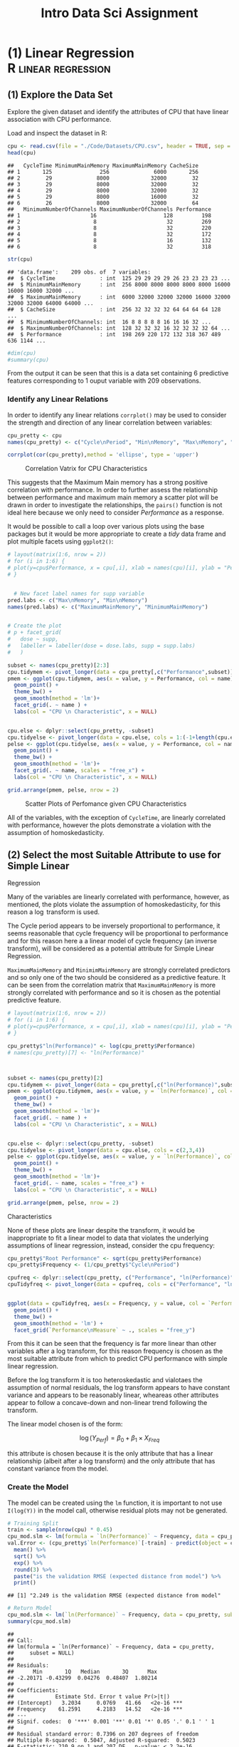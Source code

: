 #+TITLE: Intro Data Sci Assignment
#+INFOJS_OPT: view:info toc:3

* (1) Linear Regression                                 :R:linear:regression:
  :PROPERTIES:
  :CUSTOM_ID: question-1
  :END:

** (1) Explore the Data Set
   :PROPERTIES:
   :CUSTOM_ID: explore-the-data-set
   :END:

Explore the given dataset and identify the attributes of CPU that have
linear association with CPU performance.

Load and inspect the dataset in R:

#+BEGIN_SRC R
  cpu <- read.csv(file = "./Code/Datasets/CPU.csv", header = TRUE, sep = ",")
  head(cpu)
#+END_SRC

#+BEGIN_EXAMPLE
  ##   CycleTime MinimumMainMemory MaximumMainMemory CacheSize
  ## 1       125               256              6000       256
  ## 2        29              8000             32000        32
  ## 3        29              8000             32000        32
  ## 4        29              8000             32000        32
  ## 5        29              8000             16000        32
  ## 6        26              8000             32000        64
  ##   MinimumNumberOfChannels MaximumNumberOfChannels Performance
  ## 1                      16                     128         198
  ## 2                       8                      32         269
  ## 3                       8                      32         220
  ## 4                       8                      32         172
  ## 5                       8                      16         132
  ## 6                       8                      32         318
#+END_EXAMPLE

#+BEGIN_SRC R
  str(cpu)
#+END_SRC

#+BEGIN_EXAMPLE
  ## 'data.frame':    209 obs. of  7 variables:
  ##  $ CycleTime              : int  125 29 29 29 29 26 23 23 23 23 ...
  ##  $ MinimumMainMemory      : int  256 8000 8000 8000 8000 8000 16000 16000 16000 32000 ...
  ##  $ MaximumMainMemory      : int  6000 32000 32000 32000 16000 32000 32000 32000 64000 64000 ...
  ##  $ CacheSize              : int  256 32 32 32 32 64 64 64 64 128 ...
  ##  $ MinimumNumberOfChannels: int  16 8 8 8 8 8 16 16 16 32 ...
  ##  $ MaximumNumberOfChannels: int  128 32 32 32 16 32 32 32 32 64 ...
  ##  $ Performance            : int  198 269 220 172 132 318 367 489 636 1144 ...
#+END_EXAMPLE

#+BEGIN_SRC R
  #dim(cpu)
  #summary(cpu)
#+END_SRC

From the output it can be seen that this is a data set containing 6
predictive features corresponding to 1 ouput variable with 209
observations.

*** Identify any Linear Relations
    :PROPERTIES:
    :CUSTOM_ID: identify-any-linear-relations
    :END:

In order to identify any linear relations =corrplot()= may be used to
consider the strength and direction of any linear correlation between
variables:

#+BEGIN_SRC R
  cpu_pretty <- cpu
  names(cpu_pretty) <- c("Cycle\nPeriod", "Min\nMemory", "Max\nMemory", "Cache", "Min\nChannels", "Max\nChannels", "Performance")

  corrplot(cor(cpu_pretty),method = 'ellipse', type = 'upper')
#+END_SRC

#+CAPTION: Correlation Vatrix for CPU Characteristics
[[file:SecAssignment_files/figure-html/corrplot-1.png]]

This suggests that the Maximum Main memory has a strong positive
correlation with performance. In order to further assess the
relationship between performance and maximum main memory a scatter plot
will be drawn in order to investigate the relationships, the =pairs()=
function is not ideal here because we only need to consider
/Performance/ as a response.

It would be possible to call a loop over various plots using the base
packages but it would be more appropriate to create a /tidy/ data frame
and plot multiple facets using =ggplot2()=:

#+BEGIN_SRC R
  # layout(matrix(1:6, nrow = 2))
  # for (i in 1:6) {
  # plot(y=cpu$Performance, x = cpu[,i], xlab = names(cpu)[i], ylab = "Performance")
  # }


    # New facet label names for supp variable
  pred.labs <- c("Max\nMemory", "Min\nMemory")
  names(pred.labs) <- c("MaximumMainMemory", "MinimumMainMemory")


  # Create the plot
  # p + facet_grid(
  #   dose ~ supp, 
  #   labeller = labeller(dose = dose.labs, supp = supp.labs)
  #   )

  subset <- names(cpu_pretty)[2:3]
  cpu.tidymem <- pivot_longer(data = cpu_pretty[,c("Performance",subset)], cols = subset )
  pmem <- ggplot(cpu.tidymem, aes(x = value, y = Performance, col = name)) +
    geom_point() + 
    theme_bw() +
    geom_smooth(method = 'lm')+
    facet_grid(. ~ name ) +
    labs(col = "CPU \n Characteristic", x = NULL)


  cpu.else <- dplyr::select(cpu_pretty, -subset)
  cpu.tidyelse <- pivot_longer(data = cpu.else, cols = 1:(-1+length(cpu.else)))
  pelse <- ggplot(cpu.tidyelse, aes(x = value, y = Performance, col = name)) +
    geom_point() + 
    theme_bw() +
    geom_smooth(method = 'lm')+
    facet_grid(. ~ name, scales = "free_x") + 
    labs(col = "CPU \n Characteristic", x = NULL)

  grid.arrange(pmem, pelse, nrow = 2)
#+END_SRC

#+CAPTION: Scatter Plots of Perfomance given CPU Characteristics
[[file:SecAssignment_files/figure-html/sp-1.png]]

All of the variables, with the exception of =CycleTime=, are linearly
correlated with performance, however the plots demonstrate a violation
with the assumption of homoskedasticity.

** (2) Select the most Suitable Attribute to use for Simple Linear
Regression
   :PROPERTIES:
   :CUSTOM_ID: select-the-most-suitable-attribute-to-use-for-simple-linear-regression
   :END:

Many of the variables are linearly correlated with performance, however,
as mentioned, the plots violate the assumption of homoskedasticity, for
this reason a $\log$ transform is used.

The Cycle period appears to be inversely proportional to performance, it
seems reasonable that cycle frequency will be proportional to
performance and for this reason here a a linear model of cycle frequency
(an inverse transform), will be considered as a potential attribute for
Simple Linear Regression.

=MaximumMainMemory= and =MinimimMainMemory= are strongly correlated
predictors and so only one of the two should be considered as a
predictive feature. It can be seen from the correlation matrix that
=MaximumMainMemory= is more strongly correlated with performance and so
it is chosen as the potential predictive feature.

#+BEGIN_SRC R
  # layout(matrix(1:6, nrow = 2))
  # for (i in 1:6) {
  # plot(y=cpu$Performance, x = cpu[,i], xlab = names(cpu)[i], ylab = "Performance")
  # }

  cpu_pretty$"ln(Performance)" <- log(cpu_pretty$Performance)
  # names(cpu_pretty)[7] <- "ln(Performance)"



  subset <- names(cpu_pretty)[2]
  cpu.tidymem <- pivot_longer(data = cpu_pretty[,c("ln(Performance)",subset)], cols = subset )
  pmem <- ggplot(cpu.tidymem, aes(x = value, y = `ln(Performance)`, col = name)) +
    geom_point() + 
    theme_bw() +
    geom_smooth(method = 'lm')+
    facet_grid(. ~ name ) +
    labs(col = "CPU \n Characteristic", x = NULL)


  cpu.else <- dplyr::select(cpu_pretty, -subset)
  cpu.tidyelse <- pivot_longer(data = cpu.else, cols = c(2,3,4))
  pelse <- ggplot(cpu.tidyelse, aes(x = value, y = `ln(Performance)`, col = name)) +
    geom_point() + 
    theme_bw() +
    geom_smooth(method = 'lm')+
    facet_grid(. ~ name, scales = "free_x") + 
    labs(col = "CPU \n Characteristic", x = NULL)

  grid.arrange(pmem, pelse, nrow = 2)
#+END_SRC

#+CAPTION: Scatter Plot of Log-Scaled Perfomance over CPU
Characteristics
[[file:SecAssignment_files/figure-html/splog-1.png]]

None of these plots are linear despite the transform, it would be
inappropriate to fit a linear model to data that violates the underlying
assumptions of linear regression, instead, consider the cpu frequency:

#+BEGIN_SRC R
  cpu_pretty$"Root Performance" <- sqrt(cpu_pretty$Performance)
  cpu_pretty$Frequency <- (1/cpu_pretty$"Cycle\nPeriod")

  cpufreq <- dplyr::select(cpu_pretty, c("Performance", "ln(Performance)", "Frequency"))
  cpuTidyfreq <- pivot_longer(data = cpufreq, cols = c("Performance", "ln(Performance)"), names_to = "Performance\nMeasure")


  ggplot(data = cpuTidyfreq, aes(x = Frequency, y = value, col = `Performance\nMeasure`)) +
    geom_point() +
    theme_bw() +
    geom_smooth(method = 'lm') +
    facet_grid(`Performance\nMeasure` ~ ., scales = "free_y")
#+END_SRC

[[file:SecAssignment_files/figure-html/unnamed-chunk-2-1.png]]

From this it can be seen that the frequency is far more linear than
other variables after a log transform, for this reason frequency is
chosen as the most suitable attribute from which to predict CPU
performance with simple linear regression.

Before the log transform it is too heteroskedastic and vialotaes the
assumption of normal residuals, the log transform appears to have
constant variance and appears to be reasonably linear, wheareas other
attributes appear to follow a concave-down and non-linear trend
following the transform.

The linear model chosen is of the form:

$$
\log{\left( Y_{Perf}\right)} = \beta_0 + \beta_1 \times X_{Freq}
$$

this attribute is chosen because it is the only attribute that has a
linear relationship (albeit after a log transform) and the only
attribute that has constant variance from the model.

*** Create the Model
    :PROPERTIES:
    :CUSTOM_ID: create-the-model
    :END:

The model can be created using the =lm= function, it is important to not
use =I(log(Y))= in the model call, otherwise residual plots may not be
generated.

#+BEGIN_SRC R
  # Training Split
  train <- sample(nrow(cpu) * 0.45)
  cpu_mod.slm <- lm(formula = `ln(Performance)` ~ Frequency, data = cpu_pretty, subset = train)
  val.Error <- (cpu_pretty$`ln(Performance)`[-train] - predict(object = cpu_mod.slm, newdata = cpu_pretty[-train,]))^2 %>%
    mean() %>% 
    sqrt() %>% 
    exp() %>% 
    round(3) %>% 
    paste("is the validation RMSE (expected distance from model") %>% 
    print()
#+END_SRC

#+BEGIN_EXAMPLE
  ## [1] "2.249 is the validation RMSE (expected distance from model"
#+END_EXAMPLE

#+BEGIN_SRC R
  # Return Model
  cpu_mod.slm <- lm(`ln(Performance)` ~ Frequency, data = cpu_pretty, subset = NULL)
  summary(cpu_mod.slm)
#+END_SRC

#+BEGIN_EXAMPLE
  ## 
  ## Call:
  ## lm(formula = `ln(Performance)` ~ Frequency, data = cpu_pretty, 
  ##     subset = NULL)
  ## 
  ## Residuals:
  ##      Min       1Q   Median       3Q      Max 
  ## -2.20171 -0.43299  0.04276  0.48407  1.80214 
  ## 
  ## Coefficients:
  ##             Estimate Std. Error t value Pr(>|t|)    
  ## (Intercept)   3.2034     0.0769   41.66   <2e-16 ***
  ## Frequency    61.2591     4.2183   14.52   <2e-16 ***
  ## ---
  ## Signif. codes:  0 '***' 0.001 '**' 0.01 '*' 0.05 '.' 0.1 ' ' 1
  ## 
  ## Residual standard error: 0.7396 on 207 degrees of freedom
  ## Multiple R-squared:  0.5047, Adjusted R-squared:  0.5023 
  ## F-statistic: 210.9 on 1 and 207 DF,  p-value: < 2.2e-16
#+END_EXAMPLE

Which provides that the specific model, in this case, is:

$$
\log_e\left( Y_{Perf}   \right) = 3.2034 + 61.26 \times X_{Freq}
$$

The intercept and slope are both highly significant p-values, indicating
that the probability of incorrectly rejecting the null hypothesis, that
there is no linear relationship between frequency and performance
(presuming that the linear assumptions are valid, which they appear to
be), given that the other predictive features are constant, is very low.

This model is accpeted because all the coefficients are significant, and
the expected validation error is only 0.8, where as the standard
deviation of the performance variable is 160. The $R$-squared value is
quite poor (a measurement of the proportion of variance explained by the
model), which indicates that there is potentially a better model for the
data.

#+BEGIN_SRC R
  sd(cpu$Performance)
#+END_SRC

#+BEGIN_EXAMPLE
  ## [1] 160.8306
#+END_EXAMPLE

** (3) Model the Performance using Multiple Linear Regression
   :PROPERTIES:
   :CUSTOM_ID: model-the-performance-using-multiple-linear-regression
   :END:

From the correlation plot @ref(fig:corrplot) it can be seen that the
following are strongly postively correlated with CPU performance:

- Minimum Main Memory
- Maximum Main Memory

While the following are weakly correlated with CPU performance.

- Cache Size
- Minimum Channels
- Maximum Channels

Are weakly correlated with CPU performance.

=Cycletime= is very weakly negatively correlated with performance and
may not be useful predictor of performance, however from before it is
clear that frequency is indeed a strongly correlated predictor of
performance and will hence be included in any predictive model.

*** Collinearity
    :PROPERTIES:
    :CUSTOM_ID: collinearity
    :END:

The minimum and maximum amount of memory appear to be strongly
positively correlated, indicating that it may be appropriate to consider
only one of those two variables in a model, similar mutlicolinearity is
observed between maximum and minimum channels.

In order to assess multi-collinearity the /variance inflation factors/
(/VIF/) [fn:1] will be calculated for every term of a linear model, a
VIF value that exceeds 5 indicates a problematic amount of collinearity.

*** Linearity
    :PROPERTIES:
    :CUSTOM_ID: linearity
    :END:

Although the /Pearson Correlation Coefficient/ measures the strength of
the linear relationship between variables, the data may have a
non-linear tendency that may compromise the model's capacity to
forecast, this can be seen from the scatter plots at @ref(sp:corrplot),
this could potentially be overcome with a concave transform, such as a
log-transform, this will be considered after fitting the model by
analysing the residuals.

*** Feature Interaction
    :PROPERTIES:
    :CUSTOM_ID: feature-interaction
    :END:

A cpu with a higher frequency (i.e. a lower value for =CycleTime=) may
benefit more significantly from more memory and more channels, hence we
will consider the following interaction terms in a mulitple linear
regression:

- Max Memory and Frequency
- Max Channels and Frequency
- Max Channels, Max Memory and Frequency.

*** Fit the Model
    :PROPERTIES:
    :CUSTOM_ID: fit-the-model
    :END:

Backward elimination will be implemented in order to choose the model.

#+BEGIN_SRC R
  cpu$Frequency <- cpu$CycleTime^-1
  cpu_mod.mlm <- lm(Performance ~ . -CycleTime + I(MaximumNumberOfChannels * MaximumMainMemory * Frequency)  + I(MaximumNumberOfChannels * Frequency) + I( MaximumMainMemory * Frequency)   , data = cpu)
  summary(cpu_mod.mlm)
#+END_SRC

#+BEGIN_EXAMPLE
  ## 
  ## Call:
  ## lm(formula = Performance ~ . - CycleTime + I(MaximumNumberOfChannels * 
  ##     MaximumMainMemory * Frequency) + I(MaximumNumberOfChannels * 
  ##     Frequency) + I(MaximumMainMemory * Frequency), data = cpu)
  ## 
  ## Residuals:
  ##      Min       1Q   Median       3Q      Max 
  ## -148.536  -12.912   -0.918   12.896  213.929 
  ## 
  ## Coefficients:
  ##                                                              Estimate
  ## (Intercept)                                                 1.194e+01
  ## MinimumMainMemory                                           1.327e-02
  ## MaximumMainMemory                                           1.602e-03
  ## CacheSize                                                   7.876e-01
  ## MinimumNumberOfChannels                                     4.696e-01
  ## MaximumNumberOfChannels                                    -5.654e-01
  ## Frequency                                                  -1.373e+03
  ## I(MaximumNumberOfChannels * MaximumMainMemory * Frequency)  9.272e-04
  ## I(MaximumNumberOfChannels * Frequency)                      7.703e+01
  ## I(MaximumMainMemory * Frequency)                            3.776e-02
  ##                                                            Std. Error
  ## (Intercept)                                                 6.686e+00
  ## MinimumMainMemory                                           1.521e-03
  ## MaximumMainMemory                                           6.262e-04
  ## CacheSize                                                   9.486e-02
  ## MinimumNumberOfChannels                                     6.948e-01
  ## MaximumNumberOfChannels                                     2.601e-01
  ## Frequency                                                   5.747e+02
  ## I(MaximumNumberOfChannels * MaximumMainMemory * Frequency)  4.511e-04
  ## I(MaximumNumberOfChannels * Frequency)                      3.428e+01
  ## I(MaximumMainMemory * Frequency)                            2.657e-02
  ##                                                            t value
  ## (Intercept)                                                  1.785
  ## MinimumMainMemory                                            8.722
  ## MaximumMainMemory                                            2.559
  ## CacheSize                                                    8.303
  ## MinimumNumberOfChannels                                      0.676
  ## MaximumNumberOfChannels                                     -2.174
  ## Frequency                                                   -2.389
  ## I(MaximumNumberOfChannels * MaximumMainMemory * Frequency)   2.056
  ## I(MaximumNumberOfChannels * Frequency)                       2.247
  ## I(MaximumMainMemory * Frequency)                             1.421
  ##                                                            Pr(>|t|)    
  ## (Intercept)                                                  0.0757 .  
  ## MinimumMainMemory                                          1.09e-15 ***
  ## MaximumMainMemory                                            0.0113 *  
  ## CacheSize                                                  1.54e-14 ***
  ## MinimumNumberOfChannels                                      0.5000    
  ## MaximumNumberOfChannels                                      0.0309 *  
  ## Frequency                                                    0.0178 *  
  ## I(MaximumNumberOfChannels * MaximumMainMemory * Frequency)   0.0411 *  
  ## I(MaximumNumberOfChannels * Frequency)                       0.0257 *  
  ## I(MaximumMainMemory * Frequency)                             0.1568    
  ## ---
  ## Signif. codes:  0 '***' 0.001 '**' 0.01 '*' 0.05 '.' 0.1 ' ' 1
  ## 
  ## Residual standard error: 38.7 on 199 degrees of freedom
  ## Multiple R-squared:  0.9446, Adjusted R-squared:  0.9421 
  ## F-statistic:   377 on 9 and 199 DF,  p-value: < 2.2e-16
#+END_EXAMPLE

The least significant predictor is the variable =MinimimMainMemory=,
this could be explained by intercorrelation between terms. Before
proceeding the /variable inflation factor/ will be considered, this can
be acheived by using the =car::vif()= function on a model.

#+BEGIN_SRC R
  library(car)
  vif(cpu_mod.mlm)
#+END_SRC

#+BEGIN_EXAMPLE
  ##                                          MinimumMainMemory 
  ##                                                   4.836088 
  ##                                          MaximumMainMemory 
  ##                                                   7.488001 
  ##                                                  CacheSize 
  ##                                                   2.062585 
  ##                                    MinimumNumberOfChannels 
  ##                                                   3.115217 
  ##                                    MaximumNumberOfChannels 
  ##                                                   6.350779 
  ##                                                  Frequency 
  ##                                                   6.779859 
  ## I(MaximumNumberOfChannels * MaximumMainMemory * Frequency) 
  ##                                                  44.904601 
  ##                     I(MaximumNumberOfChannels * Frequency) 
  ##                                                  75.619039 
  ##                           I(MaximumMainMemory * Frequency) 
  ##                                                  19.576037
#+END_EXAMPLE

Typically a VIF above 10 indicates a problematic amount of colinearity,
before we may commence with backwards elimination it will be necessary
to remove colinear interaction factors and then consider combining
remaining colinear factors into combined predictor.

The Interaction term of channels and frequency has the highest VIF so it
will be removed first:

#+BEGIN_SRC R
  cpu_mod.mlm <- lm(Performance ~ . -CycleTime + I(MaximumNumberOfChannels * MaximumMainMemory * Frequency) + I( MaximumMainMemory * Frequency)   , data = cpu) 
  vif(cpu_mod.mlm)
#+END_SRC

#+BEGIN_EXAMPLE
  ##                                          MinimumMainMemory 
  ##                                                   4.834693 
  ##                                          MaximumMainMemory 
  ##                                                   7.295421 
  ##                                                  CacheSize 
  ##                                                   1.996105 
  ##                                    MinimumNumberOfChannels 
  ##                                                   2.092357 
  ##                                    MaximumNumberOfChannels 
  ##                                                   2.865647 
  ##                                                  Frequency 
  ##                                                   3.498502 
  ## I(MaximumNumberOfChannels * MaximumMainMemory * Frequency) 
  ##                                                   4.333099 
  ##                           I(MaximumMainMemory * Frequency) 
  ##                                                  19.421320
#+END_EXAMPLE

#+BEGIN_SRC R
  # summary(cpu_mod.mlm)
#+END_SRC

The interaction term of =MaximumMainMemory= and =Frequency= has too high
a =VIF()= factor, so that will be removed:

#+BEGIN_SRC R
  cpu_mod.mlm <- lm(Performance ~ . -CycleTime + I(MaximumNumberOfChannels * MaximumMainMemory * Frequency)  , data = cpu) 
  vif(cpu_mod.mlm)
#+END_SRC

#+BEGIN_EXAMPLE
  ##                                          MinimumMainMemory 
  ##                                                   3.169999 
  ##                                          MaximumMainMemory 
  ##                                                   4.302255 
  ##                                                  CacheSize 
  ##                                                   1.897146 
  ##                                    MinimumNumberOfChannels 
  ##                                                   2.074288 
  ##                                    MaximumNumberOfChannels 
  ##                                                   2.773799 
  ##                                                  Frequency 
  ##                                                   2.226321 
  ## I(MaximumNumberOfChannels * MaximumMainMemory * Frequency) 
  ##                                                   2.931035
#+END_EXAMPLE

#+BEGIN_SRC R
  # summary(cpu_mod.mlm)
#+END_SRC

The VIF factors are sufficiently low, despite the correlation between
maximum and minimum memory, the sufficiently low VIF values indicate
that there is iinsufficient evidence to remove minimum memory on the
grounds of colinearity and the term will not be removed.

A VIF factor of 4 is still somewhat high, however it would be
inappropriate to exclude either variable because having a low minimum
memory is qualitatively different from having a low maximum memory, a
poor configuration of CPU is indicative poor performance and hence the
variables should remain unaltered.

#+BEGIN_SRC R
  cpu_mod.mlm %>% summary()
#+END_SRC

#+BEGIN_EXAMPLE
  ## 
  ## Call:
  ## lm(formula = Performance ~ . - CycleTime + I(MaximumNumberOfChannels * 
  ##     MaximumMainMemory * Frequency), data = cpu)
  ## 
  ## Residuals:
  ##      Min       1Q   Median       3Q      Max 
  ## -158.832  -11.365   -1.345   13.350  226.565 
  ## 
  ## Coefficients:
  ##                                                              Estimate
  ## (Intercept)                                                 1.689e+00
  ## MinimumMainMemory                                           1.431e-02
  ## MaximumMainMemory                                           1.862e-03
  ## CacheSize                                                   8.004e-01
  ## MinimumNumberOfChannels                                     1.429e+00
  ## MaximumNumberOfChannels                                    -1.708e-01
  ## Frequency                                                  -1.693e+02
  ## I(MaximumNumberOfChannels * MaximumMainMemory * Frequency)  1.988e-03
  ##                                                            Std. Error
  ## (Intercept)                                                 4.944e+00
  ## MinimumMainMemory                                           1.246e-03
  ## MaximumMainMemory                                           4.800e-04
  ## CacheSize                                                   9.200e-02
  ## MinimumNumberOfChannels                                     5.734e-01
  ## MaximumNumberOfChannels                                     1.738e-01
  ## Frequency                                                   3.331e+02
  ## I(MaximumNumberOfChannels * MaximumMainMemory * Frequency)  1.165e-04
  ##                                                            t value
  ## (Intercept)                                                  0.342
  ## MinimumMainMemory                                           11.485
  ## MaximumMainMemory                                            3.879
  ## CacheSize                                                    8.700
  ## MinimumNumberOfChannels                                      2.492
  ## MaximumNumberOfChannels                                     -0.983
  ## Frequency                                                   -0.508
  ## I(MaximumNumberOfChannels * MaximumMainMemory * Frequency)  17.062
  ##                                                            Pr(>|t|)    
  ## (Intercept)                                                0.733031    
  ## MinimumMainMemory                                           < 2e-16 ***
  ## MaximumMainMemory                                          0.000142 ***
  ## CacheSize                                                  1.19e-15 ***
  ## MinimumNumberOfChannels                                    0.013498 *  
  ## MaximumNumberOfChannels                                    0.326994    
  ## Frequency                                                  0.611711    
  ## I(MaximumNumberOfChannels * MaximumMainMemory * Frequency)  < 2e-16 ***
  ## ---
  ## Signif. codes:  0 '***' 0.001 '**' 0.01 '*' 0.05 '.' 0.1 ' ' 1
  ## 
  ## Residual standard error: 39.14 on 201 degrees of freedom
  ## Multiple R-squared:  0.9428, Adjusted R-squared:  0.9408 
  ## F-statistic: 473.1 on 7 and 201 DF,  p-value: < 2.2e-16
#+END_EXAMPLE

The term =Frequency= is not significant and so it will be removed from
the model:

#+BEGIN_SRC R
  cpu_mod.mlm <- lm(Performance ~ . -Frequency -CycleTime + I(MaximumNumberOfChannels * MaximumMainMemory * Frequency)  , data = cpu) 
  #vif(cpu_mod.mlm)
   summary(cpu_mod.mlm)
#+END_SRC

#+BEGIN_EXAMPLE
  ## 
  ## Call:
  ## lm(formula = Performance ~ . - Frequency - CycleTime + I(MaximumNumberOfChannels * 
  ##     MaximumMainMemory * Frequency), data = cpu)
  ## 
  ## Residuals:
  ##     Min      1Q  Median      3Q     Max 
  ## -158.42  -11.51   -1.13   14.02  222.10 
  ## 
  ## Coefficients:
  ##                                                              Estimate
  ## (Intercept)                                                 0.7551310
  ## MinimumMainMemory                                           0.0141224
  ## MaximumMainMemory                                           0.0018003
  ## CacheSize                                                   0.7946907
  ## MinimumNumberOfChannels                                     1.3862559
  ## MaximumNumberOfChannels                                    -0.1589160
  ## I(MaximumNumberOfChannels * MaximumMainMemory * Frequency)  0.0019897
  ##                                                            Std. Error
  ## (Intercept)                                                 4.5817350
  ## MinimumMainMemory                                           0.0011895
  ## MaximumMainMemory                                           0.0004635
  ## CacheSize                                                   0.0911478
  ## MinimumNumberOfChannels                                     0.5661210
  ## MaximumNumberOfChannels                                     0.1719460
  ## I(MaximumNumberOfChannels * MaximumMainMemory * Frequency)  0.0001163
  ##                                                            t value
  ## (Intercept)                                                  0.165
  ## MinimumMainMemory                                           11.873
  ## MaximumMainMemory                                            3.884
  ## CacheSize                                                    8.719
  ## MinimumNumberOfChannels                                      2.449
  ## MaximumNumberOfChannels                                     -0.924
  ## I(MaximumNumberOfChannels * MaximumMainMemory * Frequency)  17.109
  ##                                                            Pr(>|t|)    
  ## (Intercept)                                                0.869256    
  ## MinimumMainMemory                                           < 2e-16 ***
  ## MaximumMainMemory                                          0.000139 ***
  ## CacheSize                                                  1.03e-15 ***
  ## MinimumNumberOfChannels                                    0.015190 *  
  ## MaximumNumberOfChannels                                    0.356474    
  ## I(MaximumNumberOfChannels * MaximumMainMemory * Frequency)  < 2e-16 ***
  ## ---
  ## Signif. codes:  0 '***' 0.001 '**' 0.01 '*' 0.05 '.' 0.1 ' ' 1
  ## 
  ## Residual standard error: 39.07 on 202 degrees of freedom
  ## Multiple R-squared:  0.9427, Adjusted R-squared:  0.941 
  ## F-statistic: 553.9 on 6 and 202 DF,  p-value: < 2.2e-16
#+END_EXAMPLE

The term =MaximumNumberOfChannels= is not significant and so it will be
removed from the model:

#+BEGIN_SRC R
  cpu_mod.mlm <- lm(Performance ~ . -MaximumNumberOfChannels -Frequency -CycleTime + I(MaximumNumberOfChannels * MaximumMainMemory * Frequency)  , data = cpu) 
  #vif(cpu_mod.mlm)
   summary(cpu_mod.mlm)
#+END_SRC

#+BEGIN_EXAMPLE
  ## 
  ## Call:
  ## lm(formula = Performance ~ . - MaximumNumberOfChannels - Frequency - 
  ##     CycleTime + I(MaximumNumberOfChannels * MaximumMainMemory * 
  ##     Frequency), data = cpu)
  ## 
  ## Residuals:
  ##      Min       1Q   Median       3Q      Max 
  ## -155.673  -11.509   -0.239   13.303  224.823 
  ## 
  ## Coefficients:
  ##                                                              Estimate
  ## (Intercept)                                                -7.778e-01
  ## MinimumMainMemory                                           1.449e-02
  ## MaximumMainMemory                                           1.770e-03
  ## CacheSize                                                   7.722e-01
  ## MinimumNumberOfChannels                                     1.193e+00
  ## I(MaximumNumberOfChannels * MaximumMainMemory * Frequency)  1.930e-03
  ##                                                            Std. Error
  ## (Intercept)                                                 4.269e+00
  ## MinimumMainMemory                                           1.122e-03
  ## MaximumMainMemory                                           4.621e-04
  ## CacheSize                                                   8.782e-02
  ## MinimumNumberOfChannels                                     5.261e-01
  ## I(MaximumNumberOfChannels * MaximumMainMemory * Frequency)  9.685e-05
  ##                                                            t value
  ## (Intercept)                                                 -0.182
  ## MinimumMainMemory                                           12.913
  ## MaximumMainMemory                                            3.829
  ## CacheSize                                                    8.793
  ## MinimumNumberOfChannels                                      2.269
  ## I(MaximumNumberOfChannels * MaximumMainMemory * Frequency)  19.930
  ##                                                            Pr(>|t|)    
  ## (Intercept)                                                0.855630    
  ## MinimumMainMemory                                           < 2e-16 ***
  ## MaximumMainMemory                                          0.000171 ***
  ## CacheSize                                                  6.24e-16 ***
  ## MinimumNumberOfChannels                                    0.024350 *  
  ## I(MaximumNumberOfChannels * MaximumMainMemory * Frequency)  < 2e-16 ***
  ## ---
  ## Signif. codes:  0 '***' 0.001 '**' 0.01 '*' 0.05 '.' 0.1 ' ' 1
  ## 
  ## Residual standard error: 39.05 on 203 degrees of freedom
  ## Multiple R-squared:  0.9425, Adjusted R-squared:  0.941 
  ## F-statistic:   665 on 5 and 203 DF,  p-value: < 2.2e-16
#+END_EXAMPLE

All Model terms are now significant so the model is accepted as a
potential model.

*** Find the Best Model
    :PROPERTIES:
    :CUSTOM_ID: find-the-best-model
    :END:

Backward elimination will not necessarily return the optimal model,
instead the method of /best subset selection/ should be used, which
involves choosing the best variables corresponding to a given model size
by way of the training error and then determining the best model size
using an adjusted-measurement of training error, 10-fold
cross-validation could also be used, however there exists the
possibility that no single model performs significantly better and it
would be more appropriate to instead consider using lasso regression,
this is outside the scope of this work and so instead the simplest model
that performs the best with respect to adjusted training error
measurements will be accepted.

**** Use the best subset selection
     :PROPERTIES:
     :CUSTOM_ID: use-the-best-subset-selection
     :END:

#+BEGIN_SRC R
  allMLM <- regsubsets(Performance ~ . -CycleTime, cpu)
  allMLMSum <- summary(allMLM)
#+END_SRC

Now take the the AIC, BIC and adjusted R-squared values as an estimate
of the model error

#+BEGIN_SRC R
  ErrorCrit <- tibble("preds" = (1:(ncol(cpu)-2)), "adjrsq" = allMLMSum$adjr2, "bic" = allMLMSum$bic, "cp"= allMLMSum$cp)
  ErrorCritSTD <- ErrorCrit
  ErrorCritSTD$adjrsq <- -(ErrorCritSTD$adjrsq-mean(ErrorCritSTD$adjrsq))/sd(ErrorCritSTD$adjrsq)
  ErrorCritSTD$bic <- (ErrorCritSTD$bic-mean(ErrorCritSTD$bic))/sd(ErrorCritSTD$bic)
  ErrorCritSTD$cp <- (ErrorCritSTD$cp-mean(ErrorCritSTD$cp))/sd(ErrorCritSTD$cp)


  allMLMSum$adjr2
#+END_SRC

#+BEGIN_EXAMPLE
  ## [1] 0.7435259 0.7981760 0.8444189 0.8567846 0.8563690 0.8557426
#+END_EXAMPLE

#+BEGIN_SRC R
  ErrorCrit.tidy <- pivot_longer(data = ErrorCrit, cols = c(adjrsq, bic, cp), names_to = "adjTrError")
  ErrorCrit.tidy <- pivot_longer(data = ErrorCritSTD, cols = c(adjrsq, bic, cp), names_to = "adjTrError")



  ErrorCrit.tidy$adjTrError[ErrorCrit.tidy$adjTrError=="adjrsq"] <- "Adjusted R-Squared"
  ErrorCrit.tidy$adjTrError[ErrorCrit.tidy$adjTrError=="bic"] <- "BIC"
  ErrorCrit.tidy$adjTrError[ErrorCrit.tidy$adjTrError=="cp"] <- "Cp"

  ggplot(ErrorCrit.tidy, aes(x= preds, y = value, col = adjTrError)) + 
    geom_point(size = 4) +
    geom_line() + 
    labs(x = "Number of Predictors" , y = "Standardised Training RSS" , col = "Adjusted Training Error", title = "Model Performance Given Parameters") +
    theme_classic() +
    geom_vline(xintercept = which.min(allMLMSum$bic), col = "IndianRed")
#+END_SRC

[[file:SecAssignment_files/figure-html/unnamed-chunk-13-1.png]]

This demonstrates that the best performing linear regression is the
model with 4 predictors, the predictors being:

#+BEGIN_SRC R
  coef(allMLM, 4) %>% signif(2)
#+END_SRC

#+BEGIN_EXAMPLE
  ##             (Intercept)       MinimumMainMemory       MaximumMainMemory 
  ##                -41.0000                  0.0150                  0.0053 
  ##               CacheSize MaximumNumberOfChannels 
  ##                  0.5900                  1.4000
#+END_EXAMPLE

and hence the model would be:

#+BEGIN_SRC R
  best.Mod.mlm <- lm(Performance ~ MinimumMainMemory + MaximumMainMemory + CacheSize + MaximumNumberOfChannels, cpu)
  summary(best.Mod.mlm)
#+END_SRC

#+BEGIN_EXAMPLE
  ## 
  ## Call:
  ## lm(formula = Performance ~ MinimumMainMemory + MaximumMainMemory + 
  ##     CacheSize + MaximumNumberOfChannels, data = cpu)
  ## 
  ## Residuals:
  ##     Min      1Q  Median      3Q     Max 
  ## -186.73  -26.08    8.27   26.99  402.87 
  ## 
  ## Coefficients:
  ##                           Estimate Std. Error t value Pr(>|t|)    
  ## (Intercept)             -40.982864   6.041898  -6.783 1.25e-10 ***
  ## MinimumMainMemory         0.014887   0.001815   8.202 2.61e-14 ***
  ## MaximumMainMemory         0.005330   0.000645   8.263 1.79e-14 ***
  ## CacheSize                 0.587097   0.135764   4.324 2.39e-05 ***
  ## MaximumNumberOfChannels   1.436179   0.210954   6.808 1.08e-10 ***
  ## ---
  ## Signif. codes:  0 '***' 0.001 '**' 0.01 '*' 0.05 '.' 0.1 ' ' 1
  ## 
  ## Residual standard error: 60.86 on 204 degrees of freedom
  ## Multiple R-squared:  0.8595, Adjusted R-squared:  0.8568 
  ## F-statistic: 312.1 on 4 and 204 DF,  p-value: < 2.2e-16
#+END_EXAMPLE

$$
Y_{\textsf{Perf}} = -40 + 0.015\times \textsf{MinMem}  + 0.0053 \times \textsf{MaxMem} + 0.59\times \textsf{Cache} + 1.4\times \textsf{MaxChannels}
$$

Despite the high performance of frequency for simple linear regression,
suprisingly, it is not a factor in the model, moreover, despite the
anticipated correlation between minimum memory and maximum memory they
are both factors in the best performing model, this is suprising,
however we will next consider interaction between memory and frequency
to see if that is a non-colinear and significant term.

*** Consider interaction terms
    :PROPERTIES:
    :CUSTOM_ID: consider-interaction-terms
    :END:

We may now wish to consider the interactoin term frequency and memory,
as it stands to reason that higher memory may offer more performance for
a cpu that has a higher frequency, moreover the three way interaction
term was significant previously and so an interaction term will by
considered:

#+BEGIN_SRC R
  Int.Mod <- lm(Performance ~ -CycleTime + MinimumMainMemory + MaximumMainMemory + CacheSize + MaximumNumberOfChannels + MaximumMainMemory:Frequency:MaximumNumberOfChannels, data = cpu)

  #vif(Int.Mod)
  newBIC <- (Int.Mod) %>% BIC()
  origBIC <- summary(regsubsets(Performance ~ . -CycleTime, cpu))$bic[4]
#+END_SRC

Adding the interaction term increased the adjusted training error from
-383.5184961 to 2161.5715357 and hence this interaction term is rejected
on the grounds that it does not improve the model performance on unseen
data as predicted by the BIC value.

Hence the accepted linear model remains unchanged.

** (d) Model Diagnostics                                    :ModelEvaluation:
   :PROPERTIES:
   :CUSTOM_ID: d-model-diagnostics
   :END:

The model should only be accepted if the residuals are normally
distributed, otherwise the error in the model will not be consistent
across the domain of the data, the model diagnostics may be previewed by
using =plot()= over the model:

#+BEGIN_SRC R
  layout(matrix(1:4, nrow = 2))
  plot(best.Mod.mlm)
#+END_SRC

[[file:SecAssignment_files/figure-html/unnamed-chunk-17-1.png]]

These plots are fairly poorly generated and so a better option would be
to use ggplot2.

*** ggplot2
    :PROPERTIES:
    :CUSTOM_ID: ggplot2
    :END:

An implementation for =ggplot2()= to plot model diagnostics has already
been diagnosed.[fn:2]

#+BEGIN_SRC R
  diagPlot<-function(model){
      p1<-ggplot(model, aes(.fitted, .resid))+geom_point(col = "IndianRed")
      p1<-p1+stat_smooth(method="loess", col = "Purple")+geom_hline(yintercept=0, col="red", linetype="dashed")
      p1<-p1+xlab("Fitted values")+ylab("Residuals")
      p1<-p1+ggtitle("Residual vs Fitted Plot")+theme_bw()
      
      p2<-ggplot(model, aes(qqnorm(.stdresid)[[1]], .stdresid))+geom_point(col = "IndianRed",na.rm = TRUE)
      p2<-p2+geom_abline(slope = 1, intercept = 0)+xlab("Theoretical Quantiles")+ylab("Standardized Residuals")
      p2<-p2+ggtitle("Normal Q-Q")+theme_bw()
      
      p3<-ggplot(model, aes(.fitted, sqrt(abs(.stdresid))))+geom_point(col = "IndianRed",na.rm=TRUE)
      p3<-p3+stat_smooth(method="loess",col = "Purple" , na.rm = TRUE)+xlab("Fitted Value")
      p3<-p3+ylab(expression(sqrt("|Standardized residuals|")))
      p3<-p3+ggtitle("Scale-Location")+theme_bw()
      
      p4<-ggplot(model, aes(seq_along(.cooksd), .cooksd))+geom_bar(stat="identity", position="identity")
      p4<-p4+xlab("Obs. Number")+ylab("Cook's distance")
      p4<-p4+ggtitle("Cook's distance")+theme_bw()
      
      p5<-ggplot(model, aes(.hat, .stdresid))+geom_point(col = "IndianRed", aes(size=.cooksd), na.rm=TRUE)
      p5<-p5+stat_smooth(method="loess",col = "Purple" , na.rm=TRUE)
      p5<-p5+xlab("Leverage")+ylab("Standardized Residuals")
      p5<-p5+ggtitle("Residual vs Leverage Plot")
      p5<-p5+scale_size_continuous("Cook's Distance", range=c(1,5))
      p5<-p5+theme_bw()+theme(legend.position="bottom")
      
      p6<-ggplot(model, aes(.hat, .cooksd))+geom_point(col = "IndianRed", na.rm=TRUE)+stat_smooth(method="loess",col = "Purple" , na.rm=TRUE)
      p6<-p6+xlab("Leverage hii")+ylab("Cook's Distance")
      p6<-p6+ggtitle("Cook's dist vs Leverage hii/(1-hii)")
      p6<-p6+geom_abline(slope=1, intercept = 0, color="gray", linetype="dashed")
      p6<-p6+theme_bw()
      
      return(list(rvfPlot=p1, qqPlot=p2, sclLocPlot=p3, cdPlot=p4, rvlevPlot=p5, cvlPlot=p6))
  }
#+END_SRC

#+BEGIN_SRC R
  diagArray <- function(model){
  grid.arrange(
  diagPlot(model)$rvfPlot,
  diagPlot(model)$qqPlot,
  diagPlot(model)$rvlevPlot,
  diagPlot(model)$cvlPlot)
  }

  diagArray(best.Mod.mlm)
#+END_SRC

[[file:SecAssignment_files/figure-html/unnamed-chunk-19-1.png]]

The residuals appear somewhat non-normal in the plot of the fitted
values against the model residuals, there appears to be a concave up
pattern in the residuals across the fitted values, the normal QQ plot
appears to deviate significantly from the line and there appears to be
values with high points of leverage.

It appears that the assumption of normally distributed residuals may be
violated.

** (5) Transform the data to overcome diagnostic issues.     :transformation:
   :PROPERTIES:
   :CUSTOM_ID: transform-the-data-to-overcome-diagnostic-issues.
   :END:

An appropriate transform for the data in order to adress the
non-normality of the residuals would be a concave transform of the
response.

#+BEGIN_SRC R
  cpu$rootPerformance <- sqrt(cpu$Performance)

  hist <- ggplot(cpu, aes(x = Performance)) +
    geom_histogram(binwidth = 80) +
    theme_classic() +
    labs(y = "Observations", title = "Histogram of Performance")

  loghist <- ggplot(cpu, aes(x = rootPerformance)) +
    geom_histogram(binwidth = 1) +
    theme_classic() +
    labs(y = "Observations", title = "Histogram of Performance", x = "Root-Performance")


  ggarrange(hist, loghist, ncol = 2)
#+END_SRC

[[file:SecAssignment_files/figure-html/unnamed-chunk-20-1.png]]

This clearly demonstrates log-normal response data, hence a
log-transform may be appropriate, however a log-transform significantly
compromises the normality of the residuals across the fitted data, and
hence a root-transform is used instead:

#+BEGIN_SRC R
  best.Mod.mlm <- lm(rootPerformance ~ MinimumMainMemory + MaximumMainMemory + CacheSize + MaximumNumberOfChannels, cpu)

  diagArray(best.Mod.mlm)
#+END_SRC

[[file:SecAssignment_files/figure-html/unnamed-chunk-21-1.png]]

The residuals, following the transform, are sufficiently normal in order
to accept the model, although the model appears to have a few points of
high leverage.

The optimal multiple linear regression model is hence:

$$
Y_{\textsf{Perf}} = -40 + 0.015\times \textsf{MinMem}  + 0.0053 \times \textsf{MaxMem} + 0.59\times \textsf{Cache} + 1.4\times \textsf{MaxChannels}
$$

* (2) Cross Validation                                           :regression:
  :PROPERTIES:
  :CUSTOM_ID: question-2
  :END:

** (1) Choose an appropriate polynomial attribute     :regression:polynomial:
   :PROPERTIES:
   :CUSTOM_ID: choose-an-appropriate-polynomial-attribute
   :END:

Select the most suitable attribute of CPU that can be used to predict
accurately the performance of CPU using Polynomial Regression.

*** Consider Cycle Time
    :PROPERTIES:
    :CUSTOM_ID: consider-cycle-time
    :END:

The plot at @ref(fig:sp) shows a very strong non-linear, possibly
directly inversely proprtional, relationship between CycleTime and
performance, for this reason it will be considered as an attribute for a
polynomial model.

By the nature of the strong visual relationship between Cycle Time and
performance, it will be considered as a potential attribute to predict
CPU performance using a polynomial model.

Create the various models

#+BEGIN_SRC R
  set.seed(2)
  maxdeg <- 15

  modsCT <- vector(mode = "list", length = maxdeg)
  modsCT[[1]] <- glm(Performance ~ I(1/CycleTime), data = cpu)
  names(modsCT)[1] <- "Hyperbolic"

  for(i in 1:maxdeg){
  modsCT[[i+1]] <-  glm(Performance ~ poly(CycleTime, i, raw = TRUE), data = cpu)
  names(modsCT)[i+1] <- paste("Degree ", i)
  }
#+END_SRC

Perform cross Validation across the models

#+BEGIN_SRC R
  CycTime_CrossValDF <- tibble("Model" = factor(names(modsCT), levels = names(modsCT), ordered = TRUE), "CVError" = rep(NA, maxdeg+1))


  CycTime_CrossValDF[(1), "CVError"] <- sqrt(cv.glm(data = cpu, glmfit = modsCT[[1]], K = 10)$delta[1])
  for (i in 1:(maxdeg)) {
    CycTime_CrossValDF[(i+1), "CVError"] <- sqrt(cv.glm(data = cpu, glmfit = modsCT[[(i+1)]], K = 10)$delta[1])
  }
#+END_SRC

Now plot the CV Error

#+BEGIN_SRC R
  ggplot(data = CycTime_CrossValDF, aes(x = factor(Model, ordered = TRUE), y = CVError, group = 1)) +
    geom_point(col = "IndianRed", size = 5) +
  geom_line(col = "Purple") +
    theme_classic() + 
    labs(x = "Polynomial Model", y = "Expected Testing Error", title = "Cross Validation for Cycle Time") +
    geom_vline(xintercept =  1, col = "RoyalBlue") +
    geom_vline(xintercept = which.min(CycTime_CrossValDF[[ "CVError"]]), col = "brown") +
    theme(axis.text.x = element_text(angle = 90, hjust = 1))
#+END_SRC

[[file:SecAssignment_files/figure-html/unnamed-chunk-24-1.png]]

#+BEGIN_SRC R
  #which.min(CycTime_CrossValDF[[ "CVError"]])
#+END_SRC

Although the Cycle Time performs well as a predictive feature within a
polynomial model of a high degree, the simplest model that performs
equallyas well is the hyperbolic model. The simpler model should be
accepted because the higher degree of the model will increase the
variance of the model without significantly improving the performance of
the model. When Cycle time is chosen as the best attribute to model the
performance of the cpu, the hyperbolic model is the optimal model:

$$
Y_{Perf} = \frac{8229.468}{X_{CycTime}}
$$

However a hyperbola is not a polynomial curve, but a /rational/ curve.

*** Choose the best performing variable
    :PROPERTIES:
    :CUSTOM_ID: choose-the-best-performing-variable
    :END:

However it may be such that cycle time is not the most appropriate
variable, in order to determine the best single attribute that may be
used to predict performance by way of a polynomialmodel the /best
attributes/ algorithm may be extended:

1. For all predictors:

- Fit all hyperbolic, linear and 2nd to nth degree polynomial models
  using only a sinle predictor, choose the predictor that returns the
  lowest training error
- Repeat for all Predictors

2. Select a single bestmodel from among the hyperbolic, linear and
   polynomial models by using cross validation.

This resulting model will be the best performing model given the
constraints that it must be a polynomial model with only a single
attribute.

**** Implement the Algorithm
     :PROPERTIES:
     :CUSTOM_ID: implement-the-algorithm
     :END:

Set the seed, create a tibble and create a data frame in which to store
the best predictors:

#+BEGIN_SRC R
  # Questoin 2 Scratch ------------------------------------------------------
  set.seed(31415)


  mdg <- 9 # Maximum Degree to Consider in Question 2

  cpu <- as_tibble(cpu)
  predictors <- select(cpu, c( "CycleTime", "MinimumMainMemory", "MaximumMainMemory", "CacheSize", "MinimumNumberOfChannels", "MaximumNumberOfChannels"))
  names(cpu)
#+END_SRC

#+BEGIN_EXAMPLE
  ## [1] "CycleTime"               "MinimumMainMemory"      
  ## [3] "MaximumMainMemory"       "CacheSize"              
  ## [5] "MinimumNumberOfChannels" "MaximumNumberOfChannels"
  ## [7] "Performance"             "Frequency"              
  ## [9] "rootPerformance"
#+END_EXAMPLE

#+BEGIN_SRC R
  BestPred <- data.frame("Degree" = 1:(mdg+1), "BestAttribute" = rep(NA, (mdg+1)))
#+END_SRC

Now create a loop to determine the best attribute for each corresponding
model:

#+BEGIN_SRC R
  # Lin to 6th deg


  BestPred <- data.frame("Degree" = 1:(mdg+1), "BestAttribute" = rep(NA, (mdg+1)))

  for (j in (1:mdg)) {
    
  RSSVals <- data.frame(names(predictors), "RSS" = 1:length(predictors))
    for (i in 1:length(predictors)) {
      
      RSSVals[i,2] <- (glm(cpu$Performance ~ poly(as_vector(predictors[i]), j))$residuals)^2 %>% sum()
      
    }

  BestPred[j,2] <-  as.character(RSSVals[which.min(RSSVals[,2]),1][1])
  }

  # Hyperbolic

  RSSVals <- data.frame(names(predictors), "RSS" = 1:length(predictors))
  for (i in 1:length(predictors)) {
    
    RSSVals[i,2] <- (glm(cpu$Performance ~ (1/as_vector(predictors[i])))$residuals)^2 %>% sum()
    
  }

  BestPred$Degree[(mdg+1)] <- -1
  BestPred[(mdg+1),2] <-  as.character(RSSVals[which.min(RSSVals[,2]),1][1])

  BestPred
#+END_SRC

#+BEGIN_EXAMPLE
  ##    Degree     BestAttribute
  ## 1       1 MaximumMainMemory
  ## 2       2 MaximumMainMemory
  ## 3       3 MaximumMainMemory
  ## 4       4 MaximumMainMemory
  ## 5       5 MaximumMainMemory
  ## 6       6 MaximumMainMemory
  ## 7       7 MaximumMainMemory
  ## 8       8 MaximumMainMemory
  ## 9       9 MaximumMainMemory
  ## 10     -1         CycleTime
#+END_EXAMPLE

** (2) Use 10-fold CV to Select the Optimal Model                  :CrossVal:
   :PROPERTIES:
   :CUSTOM_ID: use-10-fold-cv-to-select-the-optimal-model
   :END:

Now that we have the best attribute for any given model, we may use
cross validation in order to decide upon the best model, first however
create a list of models and a data frame in which to store the CV
errors:

#+BEGIN_SRC R
  # Now I have to perform cross validation on every model
  ## Create a list of models

  ### Create the model names
  modnames <- rep(NA, (mdg+1))
  for (i in (1:(mdg+1))) {
   modnames[i] <- paste("Degree ", i) 
    
  }
  modnames[mdg+1] <- "Hyperbolic"

  ### Create the list of Models
  mods <- vector(mode = "list", length = length(modnames))
  names(mods) <- modnames

  ### Assign the models

  for (i in 1:mdg) {
   mods[[i]] <-  glm(formula = paste("Performance ~ ", BestPred[i,2]), data = cpu)
  }

  mods[[(mdg+1)]] <- glm(Performance ~ I(1/CycleTime), data = cpu)


  ## Use the list to perform Cross Validation

  ### Make a data frame to track the expected error
  BestPred$CVError <- rep(NA, nrow(BestPred))
#+END_SRC

Now actually perform the 10-fold cross validation error:

#+BEGIN_SRC R
  ### Compute the CV Error
  for (r in 1:nrow(BestPred)) {
  BestPred[r,3] <- sqrt(cv.glm(data = cpu, glmfit = mods[[r]], K = 10)$delta[1])
  }
#+END_SRC

Now clean up the names and plot the cross validation Errors:

#+BEGIN_SRC R
  BestPred$names <- names(mods)
  BestPred <- arrange(.data = BestPred, sort.by = Degree)
  names(BestPred)[2] <- "Best Attribute"


  ggplot(BestPred, aes(x = factor(Degree, labels = BestPred$names, ordered = TRUE), y = CVError, group = 1)) + 
    geom_point(aes(shape = `Best Attribute`, col = `Best Attribute`),  size = 5) +
    geom_line() +
    theme_classic()  +
    labs(x = "Model Type",
         y = TeX("Estimated Testing Error $\\pm $ Performance"),
         title = "Cross Validation of Different Models") +
    geom_vline(xintercept = which.min(BestPred$CVError))+
    theme(axis.text.x = element_text(angle = 90, hjust = 1))
#+END_SRC

[[file:SecAssignment_files/figure-html/unnamed-chunk-29-1.png]]

If leave-one out CV is performed the optimal model will also be found to
be a 3rd degree polynomial, hence the best polynomial model, using only
one attribute, is a 3rd degree polynomial using =MaximumMainMemory=:

#+BEGIN_SRC R
  bestPoly <- lm(Performance ~ poly(MaximumMainMemory, 3), cpu)
  summary(bestPoly)
#+END_SRC

#+BEGIN_EXAMPLE
  ## 
  ## Call:
  ## lm(formula = Performance ~ poly(MaximumMainMemory, 3), data = cpu)
  ## 
  ## Residuals:
  ##     Min      1Q  Median      3Q     Max 
  ## -325.93  -22.30   -9.03   10.59  333.19 
  ## 
  ## Coefficients:
  ##                             Estimate Std. Error t value Pr(>|t|)    
  ## (Intercept)                  105.617      4.579  23.067   <2e-16 ***
  ## poly(MaximumMainMemory, 3)1 2001.742     66.194  30.240   <2e-16 ***
  ## poly(MaximumMainMemory, 3)2  684.557     66.194  10.342   <2e-16 ***
  ## poly(MaximumMainMemory, 3)3  -79.978     66.194  -1.208    0.228    
  ## ---
  ## Signif. codes:  0 '***' 0.001 '**' 0.01 '*' 0.05 '.' 0.1 ' ' 1
  ## 
  ## Residual standard error: 66.19 on 205 degrees of freedom
  ## Multiple R-squared:  0.833,  Adjusted R-squared:  0.8306 
  ## F-statistic:   341 on 3 and 205 DF,  p-value: < 2.2e-16
#+END_EXAMPLE

so the model is:

$$
Y_{Perf} = 106 + 2002 \times \textsf{Mem} + 685 \times \textsf{Mem}^2 -80 \times \textsf{Mem}^3
$$

** (3) Comment on the Accuracy of the Model                 :ModelEvaluation:
   :PROPERTIES:
   :CUSTOM_ID: comment-on-the-accuracy-of-the-model
   :END:

The expected RMSE of the model on unseen data is approximately 82.5 as
determined by 10-fold Cross Validation, so it would be expected that
this model will make predictions with an expected error of 82.5, this is
significantly less than the standard deviation of the CPU performance
and so the model would be expected to perform significantly better than
mere chance.

** (4) Model Diagnostics                                    :ModelEvaluation:
   :PROPERTIES:
   :CUSTOM_ID: model-diagnostics
   :END:

The residuals of the best performing model may be considered thusly:

#+BEGIN_SRC R
  diagArray(bestPoly)
#+END_SRC

[[file:SecAssignment_files/figure-html/unnamed-chunk-31-1.png]]

The residuals appear to be bunched up to the left, however there is no
clear pattern in them, although they do not necessarily look normally
distributed, the normal q-q plot has a wave to it and so the
distribution of the residuals would hence correspond to a 'fat-tailed'
distribution.

The residual plots are not sufficiently non-normal to reject the model
on grounds of non-normal residuals. Hence the attribute
=MaximumMainMemory= is accepted as the most suitable attribute for the
most optimal single variable polynomial regression, as measured by
10-fold Cross Validation.

* (3) Classification Trees                                   :classification:
  :PROPERTIES:
  :CUSTOM_ID: question-3---wine-trees
  :END:

** (1) Create a test and training set
   :PROPERTIES:
   :CUSTOM_ID: create-a-test-and-training-set
   :END:

Divide the dataset into Training set with 4000 observations and assign
rest of the observations into Test set. [Use set.seed as 10 to generate
same randomness.]

The data set may be imported and a training set indexed thusly:

#+BEGIN_SRC R
  set.seed(10)

  #Import the data
  wine <- as_tibble(read.csv(file = "./Code/Datasets/Wine.csv", header = TRUE, sep = ","))
  glimpse(wine)
#+END_SRC

#+BEGIN_EXAMPLE
  ## Observations: 4,898
  ## Variables: 12
  ## $ WineQuality        <int> 6, 6, 6, 6, 6, 6, 6, 6, 6, 6, 5, 5, 5, 7, 5, …
  ## $ FixedAcidity       <dbl> 7.0, 6.3, 8.1, 7.2, 7.2, 8.1, 6.2, 7.0, 6.3, …
  ## $ VolatileAcidity    <dbl> 0.27, 0.30, 0.28, 0.23, 0.23, 0.28, 0.32, 0.2…
  ## $ CitricAcid         <dbl> 0.36, 0.34, 0.40, 0.32, 0.32, 0.40, 0.16, 0.3…
  ## $ ResidualSugar      <dbl> 20.70, 1.60, 6.90, 8.50, 8.50, 6.90, 7.00, 20…
  ## $ Chlorides          <dbl> 0.045, 0.049, 0.050, 0.058, 0.058, 0.050, 0.0…
  ## $ FreeSulfurDioxide  <dbl> 45, 14, 30, 47, 47, 30, 30, 45, 14, 28, 11, 1…
  ## $ TotalSulfurDioxide <dbl> 170, 132, 97, 186, 186, 97, 136, 170, 132, 12…
  ## $ Density            <dbl> 1.0010, 0.9940, 0.9951, 0.9956, 0.9956, 0.995…
  ## $ PH                 <dbl> 3.00, 3.30, 3.26, 3.19, 3.19, 3.26, 3.18, 3.0…
  ## $ Sulphates          <dbl> 0.45, 0.49, 0.44, 0.40, 0.40, 0.44, 0.47, 0.4…
  ## $ Alcohol            <dbl> 8.8, 9.5, 10.1, 9.9, 9.9, 10.1, 9.6, 8.8, 9.5…
#+END_EXAMPLE

#+BEGIN_SRC R
  # Create a training set
  train <- sample(1:(nrow(wine)), size = 4000)
  wine.test  <- slice(wine, -train)
  wine.train <- slice(wine, train)
#+END_SRC

** (2) Build a decision tree                                        :ggplot2:
   :PROPERTIES:
   :CUSTOM_ID: build-a-decision-tree
   :END:

A decision tree may be constructed by using the following code:

#+BEGIN_SRC R
  wine.tree <- tree(WineQuality ~ ., wine.train)
  summary(wine.tree)
#+END_SRC

#+BEGIN_EXAMPLE
  ## 
  ## Regression tree:
  ## tree(formula = WineQuality ~ ., data = wine.train)
  ## Variables actually used in tree construction:
  ## [1] "Alcohol"           "VolatileAcidity"   "FreeSulfurDioxide"
  ## Number of terminal nodes:  5 
  ## Residual mean deviance:  0.5788 = 2312 / 3995 
  ## Distribution of residuals:
  ##    Min. 1st Qu.  Median    Mean 3rd Qu.    Max. 
  ## -3.5890 -0.3856  0.1013  0.0000  0.6144  3.6140
#+END_EXAMPLE

#+BEGIN_SRC R
  paste("SD of Quality: ", sd(wine$WineQuality))
#+END_SRC

#+BEGIN_EXAMPLE
  ## [1] "SD of Quality:  0.885638574967831"
#+END_EXAMPLE

#+BEGIN_SRC R
  paste("Average Wine Quality: ", mean(wine$WineQuality))
#+END_SRC

#+BEGIN_EXAMPLE
  ## [1] "Average Wine Quality:  5.87790935075541"
#+END_EXAMPLE

reducing the number of terminal nodes (known as 'pruning' the tree) may
elicit better performance from the model, this ideal number of terminal
nodes may be considered by using cross validation:

#+BEGIN_SRC R
  wine.treeCV <- cv.tree(wine.tree)

  WineCVError <- tibble("Nodes" = wine.treeCV$size, "RSS" = wine.treeCV$dev, "MSE" = (wine.treeCV$dev)/length(train), "RMSE" = sqrt((wine.treeCV$dev)/length(train)))

  ggplot(WineCVError, aes(x = Nodes, y = RMSE, group = 1)) +
    geom_point(col = "#B223F5", size = 5) +
    geom_line(col = "#DBA0D6") +
    theme_classic2() +
    labs(title = "Cross Validation Error", y = TeX("Expected Error $ \\left(E ( \\epsilon) \\right)$"), caption = "RMSE is an estimation of the mean residual value, hence it is expressed that RMSE is the expected model error") +
    geom_vline(xintercept = as.integer(summary(wine.treeCV)[1,1]), col = c("#AB0FFF")) +
    geom_hline(yintercept = min(WineCVError$RMSE), col = c("#AB0FFF")) +
    annotate(geom = "text", y = (min(WineCVError$RMSE)+sd(WineCVError$RMSE)), x = (4), label = paste("SD of Error: ", signif(min(WineCVError$RMSE), 3))) 
#+END_SRC

[[file:SecAssignment_files/figure-html/unnamed-chunk-34-1.png]]

This suggests that the model initially used, with 5 nodes, is the best
performing model, hence a 5-node tree model is accepted:

#+BEGIN_SRC R
  plot(wine.tree)
  text(wine.tree, pretty = 1, cex = 0.75)
#+END_SRC

[[file:SecAssignment_files/figure-html/unnamed-chunk-35-1.png]]

*** Superior plot
    :PROPERTIES:
    :CUSTOM_ID: superior-plot
    :END:

A superior plot (and automatic cross-validation) may be produced by
using the =rpart()= function:

#+BEGIN_SRC R
  WineModTree.rpart <- rpart(formula = WineQuality~ ., data = wine.train)
  WineModTree.plot  <- rpart.plot(WineModTree.rpart, box.palette="OrGy", shadow.col="gray", nn=TRUE)
#+END_SRC

#+CAPTION: Tree Model for Wine Quality
[[file:SecAssignment_files/figure-html/tree-1.png]]

*** Significant Attributes
    :PROPERTIES:
    :CUSTOM_ID: significant-attributes
    :END:

It can be oveserved from @ref(fig: tree) that in creating this model
only the measurements of acohol, volatile acidity and free sulfur
dioxide are found to be significant, the mean square error (MSE) of this
model (errounesly listed as deviance by this package) is 0.58, which is
a reasonably low training error, given that this is significantly lower
than the standard deviation of the wine quality which is 0.89 with an
average wine quality value of 5.9.

** (3) Model Performance                                    :ModelEvaluation:
   :PROPERTIES:
   :CUSTOM_ID: model-performance
   :END:

**** Comparison to testing data
     :PROPERTIES:
     :CUSTOM_ID: comparison-to-testing-data
     :END:

#+BEGIN_SRC R
  wineTreePreds.test <- predict(object = wine.tree, newdata = wine.test)

  rmse <- function(pred, obs){
    if(require("tidyverse")){
      (pred-obs)^2 %>% mean %>% sqrt()
    } else{
      print("Install Tidyverse first")
    }
  }

  wineTree.rmse <- rmse(pred = wineTreePreds.test, obs = wine.test$WineQuality)
#+END_SRC

*** Comment on the Error
    :PROPERTIES:
    :CUSTOM_ID: comment-on-the-error
    :END:

Cross validation provides that the expected error by using this model is
0.77 units of quality, the same expected error value is returned from
fitting the model to testing data, the standard deviation (i.e. the
expected difference between values of wine quality) is about 0.89, so
this model is expected, by cross validation, to perform better than mere
chance.

** (4) Build a categorical decision tree
   :PROPERTIES:
   :CUSTOM_ID: build-a-categorical-decision-tree
   :END:

First create a factor of variables for high and low wine quality

#+BEGIN_SRC R
  wine$WineCat <- ifelse(wine$WineQuality > 6, "high", "low")
  wine$WineCat <- factor(x = wine$WineCat, levels = c("low", "high"), ordered = TRUE, nmax = 2)

  wine.test  <- slice(wine, -train)
  wine.train <- slice(wine, train)
#+END_SRC

the tree model may be constructed thusly:

#+BEGIN_SRC R
  wineCat.tree <- tree(WineCat ~ . -WineQuality, wine.train)
  # plot(wineCat.tree)
  # text(wineCat.tree, pretty = 1, cex = 0.75)
#+END_SRC

A better performing model may be found by 'pruning' the tree, showing
preference for a model that reduces the misclassification rate for cross
validation (as opposed to cost complexity pruning):

#+BEGIN_SRC R
  wineCat.treeCV <- cv.tree(object = wineCat.tree, FUN = prune.misclass, K = 10)

  wineCat.treeCV
#+END_SRC

#+BEGIN_EXAMPLE
  ## $size
  ## [1] 6 5 3 1
  ## 
  ## $dev
  ## [1] 835 835 837 857
  ## 
  ## $k
  ## [1] -Inf  0.0  3.5 10.5
  ## 
  ## $method
  ## [1] "misclass"
  ## 
  ## attr(,"class")
  ## [1] "prune"         "tree.sequence"
#+END_EXAMPLE

#+BEGIN_SRC R
  summary(wineCat.tree)
#+END_SRC

#+BEGIN_EXAMPLE
  ## 
  ## Classification tree:
  ## tree(formula = WineCat ~ . - WineQuality, data = wine.train)
  ## Variables actually used in tree construction:
  ## [1] "Alcohol"         "VolatileAcidity"
  ## Number of terminal nodes:  6 
  ## Residual mean deviance:  0.8307 = 3318 / 3994 
  ## Misclassification error rate: 0.2065 = 826 / 4000
#+END_EXAMPLE

#+BEGIN_SRC R
  WineCatCVError <- tibble("Nodes" = as.numeric(wineCat.treeCV$size), "MisClas" = wineCat.treeCV$dev/length(train))
  WineCatCVError <- arrange(WineCatCVError, Nodes)

  WineCatCVError <- tibble("Nodes" = factor(x = WineCatCVError[[ "Nodes"]], levels = WineCatCVError[[ "Nodes"]], ordered = TRUE), "MisClas" = WineCatCVError[[ "MisClas"]])
  bestNode <- WineCatCVError[[ "Nodes"]][which.min(WineCatCVError[["MisClas"]])]
  bestMisclas <- WineCatCVError[[ "MisClas"]][bestNode]

  ggplot(WineCatCVError, aes(x = Nodes, y = MisClas, group = 1)) +
    geom_point(col = "#B223F5", size = 5) +
    geom_line(col = "#DBA0D6") +
    theme_classic2() +
    labs(title = "Cross Validation Error", y = "Misclassificatoin Rate", caption = "Misclassification Rate is a measurement of the expected frequency of misclassification as determined by Cross Validation") +
    geom_vline(xintercept = as.integer(bestNode), col = c("#AB0FFF")) +
    geom_hline(yintercept = bestMisclas, col = c("#AB0FFF")) +
    annotate(geom = "text", y = bestMisclas+sd(WineCatCVError$MisClas), x = (1.1+3), label = paste("Misclassification Rate: \n", signif(min(WineCatCVError$MisClas), 3))) 
#+END_SRC

[[file:SecAssignment_files/figure-html/unnamed-chunk-40-1.png]]

The expected misclassification rate on unseen data for this model, as
predicted by Cross Validatoin, will be minised by choosing five nodes
and hence the model will be pruned from six to five terminal nodes, this
can be acheived by using the =prune.misclass()= function:

#+BEGIN_SRC R
  wineCat.tree.prune <- prune.misclass(wineCat.tree, best = bestNode)
  plot(wineCat.tree.prune)
  text(wineCat.tree.prune, pretty = 1, cex = 0.75)
#+END_SRC

[[file:SecAssignment_files/figure-html/unnamed-chunk-41-1.png]]

***** (5) Comment on the performance of the model
      :PROPERTIES:
      :CUSTOM_ID: comment-on-the-performance-of-the-model
      :END:

the model can used to on the testing data in order to assess the rate of
misclassification:

#+BEGIN_SRC R
  WineTreeCatPreds <- predict(object = wineCat.tree.prune, newdata = wine.test, type = "class")
  WineTestObs <- wine.test$WineCat


  # Now create the confusion Matrix
    # This package prevents making mistakes
    conf.mat <-   caret::confusionMatrix(data = WineTreeCatPreds, reference = WineTestObs)
    conf.mat
#+END_SRC

#+BEGIN_EXAMPLE
  ## Confusion Matrix and Statistics
  ## 
  ##           Reference
  ## Prediction low high
  ##       low  591  107
  ##       high 101   99
  ##                                           
  ##                Accuracy : 0.7684          
  ##                  95% CI : (0.7394, 0.7956)
  ##     No Information Rate : 0.7706          
  ##     P-Value [Acc > NIR] : 0.5813          
  ##                                           
  ##                   Kappa : 0.3381          
  ##                                           
  ##  Mcnemar's Test P-Value : 0.7288          
  ##                                           
  ##             Sensitivity : 0.8540          
  ##             Specificity : 0.4806          
  ##          Pos Pred Value : 0.8467          
  ##          Neg Pred Value : 0.4950          
  ##              Prevalence : 0.7706          
  ##          Detection Rate : 0.6581          
  ##    Detection Prevalence : 0.7773          
  ##       Balanced Accuracy : 0.6673          
  ##                                           
  ##        'Positive' Class : low             
  ## 
#+END_EXAMPLE

#+BEGIN_SRC R
    # This could otherwise be created by using, always go prediction, reference as a standard
    mis.mat <- table("prediction" = WineTreeCatPreds, "reference" = WineTestObs)
      mcr <- signif((mis.mat[1,2]+mis.mat[2,1])/sum(mis.mat),2)
      mcr
#+END_SRC

#+BEGIN_EXAMPLE
  ## [1] 0.23
#+END_EXAMPLE

The misclassification error rate on the testing data is 23%, this is
comparable with what was predicted via cross validation which returned
20.65%, this misclassification rate corresponds to a tree model trained
to minimise the cross validation misclassification rate (as opposed to
cost-complexity).

This misclassification rate is quite high, however for the trade off of
interpretability, this is still an acceptable model. It's very
interesting that a good wine is essenitally synonymous with a strong
wine.

* (4) Support Vector Machines                                           :svm:
  :PROPERTIES:
  :CUSTOM_ID: question-4
  :END:

** (1) Design a Support Vector Machine
   :PROPERTIES:
   :CUSTOM_ID: design-a-support-vector-machine
   :END:

*** Create a categorical Variable
    :PROPERTIES:
    :CUSTOM_ID: create-a-categorical-variable
    :END:

Classify CPU performance as an ordered factor with levels of =high= and
=low=:

#+BEGIN_SRC R
  cpu <- select(cpu, -rootPerformance, -Frequency)
  cpu$Performance <- if_else(cpu$Performance > 500, "high", "low")
  cpu$Performance <- factor(cpu$Performance, c("low", "high"), ordered = TRUE)
#+END_SRC

*** Create the SVM
    :PROPERTIES:
    :CUSTOM_ID: create-the-svm
    :END:

**** Support Vector Classifier
     :PROPERTIES:
     :CUSTOM_ID: support-vector-classifier
     :END:

A support Vector Classifier can be constructed with a linear kernel by
using the =svm= function:

#+BEGIN_SRC R
  set.seed(3)
  cpu.svm <- svm(Performance ~ ., data = cpu, kernel = "linear", cost = 10, scale = FALSE)
#+END_SRC

Cross validation can used in order to determine the best cost value via
the =e1071::tune()= function, the cost is, to a degree, a measure of
model flexibility and so there will be an optimal cost value, for
non-linear kernel's differeng gamma values may be considered as well and
hence they will be included in a function call:

#+BEGIN_SRC R
  makeSVM <- function(formula = Performance ~ ., data = cpu, kernel = "linear", plotQ = TRUE){
  # cpu.svm <- svm(Performance ~ ., data = cpu, kernel = "linear", cost = 10, scale = FALSE)

  tune.cpu <- tune(method = svm, train.x = formula, data = data, kernel = kernel, ranges = list(cost = seq(from = 0.0001, to = 10, length.out = 50)), gamma = c(0.5, 1, 2, 3, 4))
  summary(tune.cpu)
  CVErrors <- as_tibble(summary(tune.cpu)[[7]])
  CVErrors$error <- (CVErrors$error)

  bestcost <- CVErrors$cost[CVErrors$error<=min(CVErrors[[ "error"]])][1]

  tuneplot <- ggplot(CVErrors, aes(x = cost, y = error)) +
    geom_point(col = "#B223F5", size = 1) +
    geom_line(col = "#DBA0D6") +
    theme_classic2() +
    labs(title = "Cross Validation estimation of Error given Cost Parameter", y = "Error", x = "Cost", caption = paste("The optimal cost parameter appears to occur at a cost value of", signif(bestcost, 2))) +
    geom_hline(yintercept = (as.numeric(summary(tune.cpu)[2])), col = c("#AB0FFF")) + 
    geom_vline(xintercept = bestcost, col = c("#AB0FFF"))



  if (plotQ) {
   return(tuneplot) 
  } else {
    return(c("ErrorRate" = (as.numeric(summary(tune.cpu)[2]))))
  }


  }

  # Consider using `kernlab::ksvm()`

  makeSVM()
#+END_SRC

[[file:SecAssignment_files/figure-html/unnamed-chunk-45-1.png]]

Using Cross Validation it may be determined that the best cost value for
a linear kernel is 0.21.

*** Compare Different types of kernels
    :PROPERTIES:
    :CUSTOM_ID: compare-different-types-of-kernels
    :END:

In order to compare the performance of the different type of SVM
kernel's a loop can be constructed and the expected testing error, as
determined by cross validation, may be compared:

#+BEGIN_SRC R
  models <- list("linear", "polynomial", "radial", "sigmoid")
  KerDF <- tibble("Kernel" = c("Linear", "Polynomial", "Radial", "Sigmoid"), "CVError" = rep(NA, 4))


  i <- 1
  for (mod in models){
  KerDF[i, 2] <- makeSVM(kernel = mod, plotQ = FALSE)
  i <- i+1 
  }

  #KerDF

  ggplot(KerDF, aes(x = Kernel, y = CVError, fill = Kernel)) +
    geom_col(alpha = 0.5) + 
    theme_bw() +
    labs(x = "Kernel Model", y = "Expected Misclassification Rate", title = "Cross Validated Errors for SVM Models")
#+END_SRC

[[file:SecAssignment_files/figure-html/unnamed-chunk-46-1.png]]

The linear Model appears to have the lowest expected training error as
determined by 10-fold cross validation, hence the linear SVM model is
accepted as the optimal SVM model with a cost parameter of 0.21:

#+BEGIN_SRC R
  cpu.svm <- svm(Performance ~ ., data = cpu, kernel = "linear", cost = 10, scale = FALSE)

  tune.cpu <- tune(method = svm, train.x = Performance ~ ., data = cpu, kernel = "linear", ranges = list(cost = seq(from = 0.0001, to = 2, length.out = 30)))
  #summary(tune.cpu)

  summary(tune.cpu$best.model)
#+END_SRC

#+BEGIN_EXAMPLE
  ## 
  ## Call:
  ## best.tune(method = svm, train.x = Performance ~ ., data = cpu, 
  ##     ranges = list(cost = seq(from = 1e-04, to = 2, length.out = 30)), 
  ##     kernel = "linear")
  ## 
  ## 
  ## Parameters:
  ##    SVM-Type:  C-classification 
  ##  SVM-Kernel:  linear 
  ##        cost:  0.2069862 
  ## 
  ## Number of Support Vectors:  7
  ## 
  ##  ( 3 4 )
  ## 
  ## 
  ## Number of Classes:  2 
  ## 
  ## Levels: 
  ##  low high
#+END_EXAMPLE

The ### Optimal SVM

because the =svm()= function works for more than linear kernels, it is
not simple to return the coefficients of a linear decision
boundary [fn:3], in order to have this returned there is some more work.

** What is the peformance?
   :PROPERTIES:
   :CUSTOM_ID: what-is-the-peformance
   :END:

The error provided by the =e1071= package when applied to categorical
data is the misclassification rate, hence the expected misclassification
rate, as determined by 10-fold cross validation, is 1/200, making this a
very accurate model for predicting whether or not a cpu is above or
below 500, however, this is a very broad category and the polynomial
model previously had an expected error of aproximately 100 units of
performance, meaning that we would probably expect the polynomial model
to perform just as well in this situation as the SVM.

[fn:1] Refer to p. 101 of TB

[fn:2] https://rpubs.com/therimalaya/43190

[fn:3] [[https://www.datacamp.com/community/tutorials/support-vector-machines-r][Data
       Camp SVM]]


